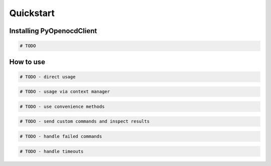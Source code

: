 Quickstart
==========

Installing PyOpenocdClient
--------------------------

.. code-block:: python

    # TODO


How to use
----------

.. code-block:: python

    # TODO - direct usage


.. code-block:: python

    # TODO - usage via context manager

.. code-block:: python

    # TODO - use convenience methods

.. code-block:: python

    # TODO - send custom commands and inspect results

.. code-block:: python

    # TODO - handle failed commands

.. code-block:: python

    # TODO - handle timeouts
